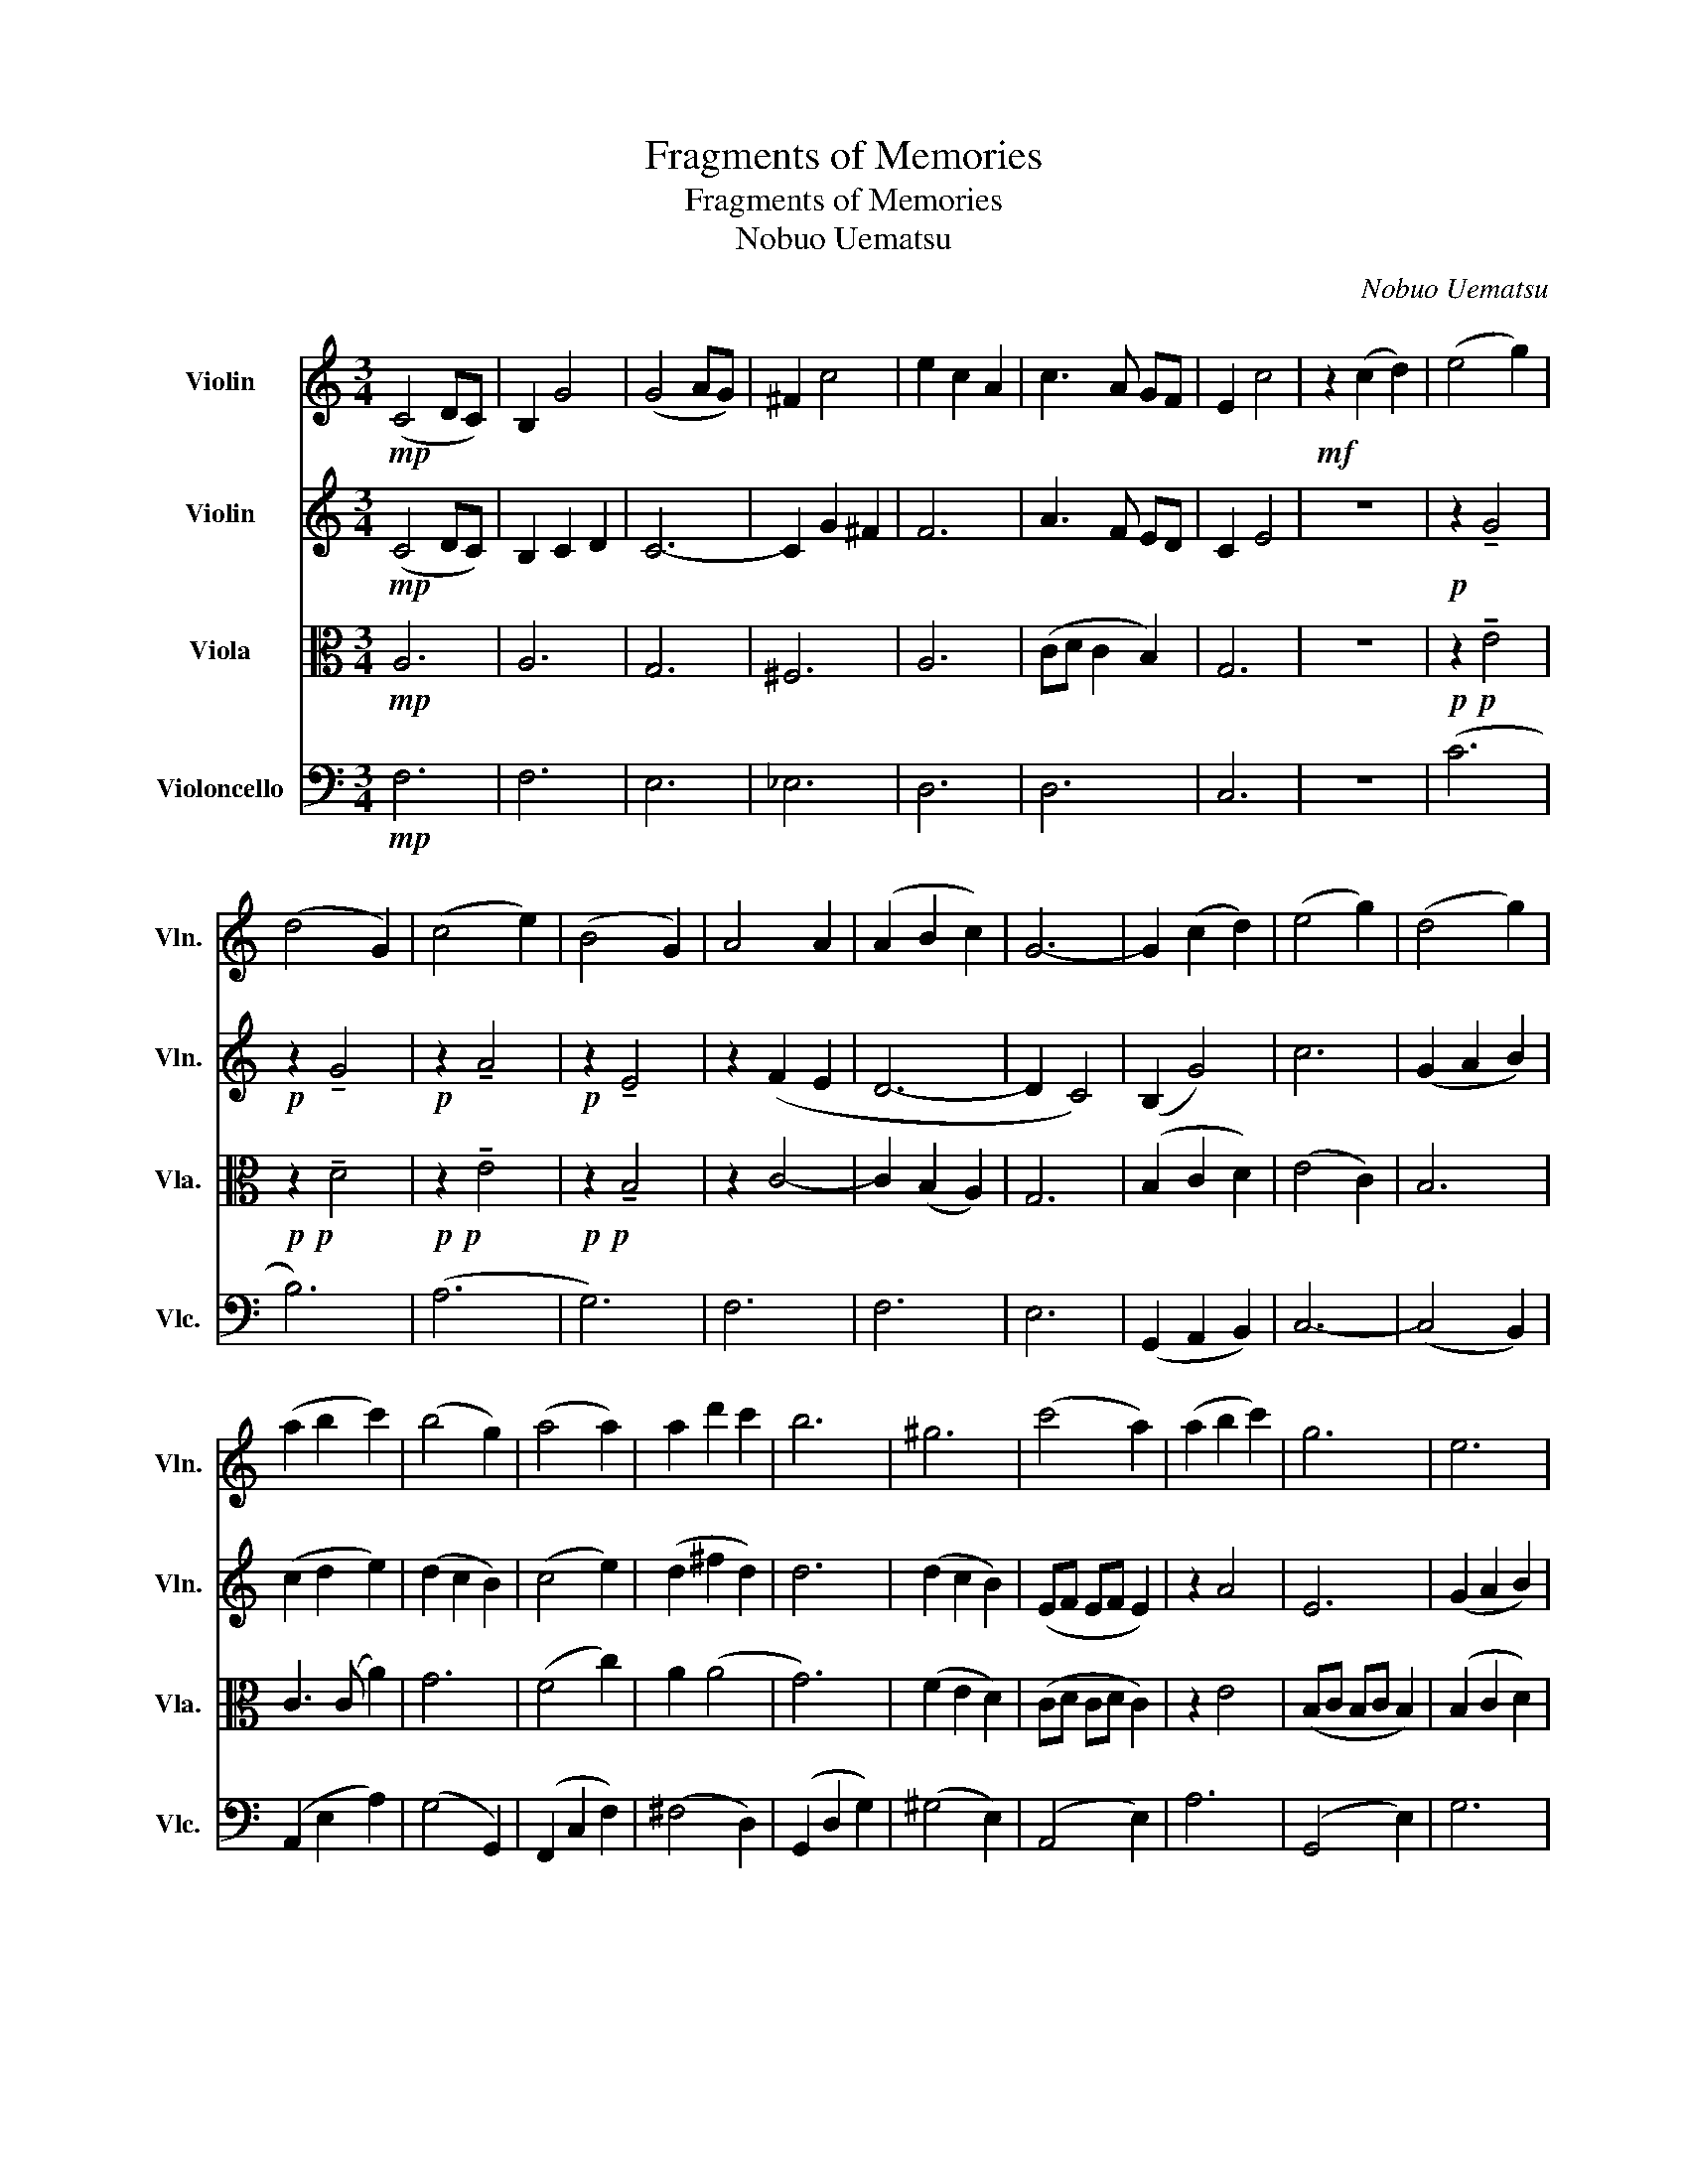 X:1
T:Fragments of Memories
T:Fragments of Memories
T:Nobuo Uematsu
C:Nobuo Uematsu
%%score 1 2 3 4
L:1/8
M:3/4
K:C
V:1 treble nm="Violin" snm="Vln."
V:2 treble nm="Violin" snm="Vln."
V:3 alto nm="Viola" snm="Vla."
V:4 bass nm="Violoncello" snm="Vlc."
V:1
!mp! (C4 DC) | B,2 G4 | (G4 AG) | ^F2 c4 | e2 c2 A2 | c3 A GF | E2 c4 |!mf! z2 (c2 d2) | (e4 g2) | %9
 (d4 G2) | (c4 e2) | (B4 G2) | A4 A2 | (A2 B2 c2) | G6- | G2 (c2 d2) | (e4 g2) | (d4 g2) | %18
 (a2 b2 c'2) | (b4 g2) | (a4 a2) | a2 d'2 c'2 | b6 | ^g6 | (c'4 a2) | (a2 b2 c'2) | g6 | e6 | %28
 (f2 d2 e2 | f4) (a2 | g6- | g6) | (a4 f2) | (f2 g2 a2) |!>(! (g2 a2 b2)!>)! |!mp! c'6 | %36
 (a2 d2 f2) | (e4 d2) | c6- | c6 | z6 | z4 (D2 | A3 B AG | ^F2) (c2 d2) | (e4 g2) | (d4 G2) | %46
 (c4 e2) | (B4 G2) | (A4 A2) | (A2 B2 c2) | G6 | (g2 c2 d2) | (e4 g2) | (d4 g2) | (a2 b2 c'2) | %55
 (b4 g2) | a4 a2 | (a2 d'2 c'2) | b6 | ^g6 | (c'4 a2) | (a2 b2 c'2) | (g6 | e6) | (f2 d2 e2) | %65
 (f4 a2) | g6- | g6 | (a4 f2) |!>(! (f2 g2 a2)!>)! | (g2 a2 b2 |!p! c'6) | (a2 d2 f2) | (e4 d2 | %74
 c6- | c6- | c6 | (c2) B2 c2) | A6- | A6- | A6 | (c2 B2 c2) | A6- | A6- | A6 | (d2 c2 A2) | %86
"_poco a poco accel." B6- | B6- | B6- | (B2 A2 G2) | A6- | A6 | G6- | G6 | %94
[K:G][Q:3/4=60] !^!G2 z2 !^!G2 | (!>!F2 d4) | !^!d2 z2 !^!d2 | (^c2 g4) | !^!e2 z4 | !^!c2 z4 | %100
 !^!d2 !^!G!^!G !^!G2 | !^!G2 !^!G2 !^!G2 |"_staccato" z2 .d2 .g2 | z2 .d2 .f2 | z2 .d2 .g2 | %105
 z2 .d2 .f2 | z2 .c2 .g2 | (g2 f2 e2) | d6- | d2 G2 A2 | B4 d2 | A4 d2 | e2 f2 g2 | f4 d2 | e4 e2 | %115
 e2 a2 g2 | f6 | ^d6 | z .B .e.g .b.B | e2 z4 | z .B .d.g .b.B | d2 z4 | z .E .A.c .e2 | %123
 z .a .f.g .a2 | z .a .a.g .g.d | .d.B!<(! (Bd) (df)!<)! |!f! (e4 c2) | (c2 d2 e2) | (d2 e2 f2) | %129
 g6 | (e2 A2 c2) | (B4 A2) |!mp! G6- | G6- | G6- |!mf! Gd d2 d2 |!mp! d6- | d6- | d6- | %139
!mf! d2 (c2 B2) | (g4 e2) | (e2 f2 g2) | (d6 | B6) | (c2 A2 B2) | (c4 e2) | d6- | d6 | (e4 c2) | %149
 (c2 d2 e2) | (d2 e2 f2) | g6 | (e2 A2 c2) | (B4 A2) | G6- | G6 | (e4 c2) | (c2 d2 e2) | %158
 (d2 e2 f2) | g6 | (e4 A2) | c6 | (B6 | A6) | G6- | G6 | G6- | G6- | G2"^pizz." g2 z2 |] %169
V:2
!mp! (C4 DC) | B,2 C2 D2 | C6- | C2 G2 ^F2 | F6 | A3 F ED | C2 E4 | z6 |!p! z2 !tenuto!G4 | %9
!p! z2 !tenuto!G4 |!p! z2 !tenuto!A4 |!p! z2 !tenuto!E4 | z2 (F2 E2 | D6- | D2 C4) | (B,2 G4) | %16
 c6 | (G2 A2 B2) | (c2 d2 e2) | (d2 c2 B2) | (c4 e2) | (d2 ^f2 d2) | d6 | (d2 c2 B2) | (EF EF E2) | %25
 z2 A4 | E6 | (G2 A2 B2) | (A2 F2 G2 | A4) c2 | (BG dc GB) | (cB AB AG) | (A3 G A2) | (A2 G2 A2) | %34
!>(! (B2 c2 d2)!>)! |!mp! _e6 | z2 z2 (c2 | B4) z2 |"^detache"!p! EG cG cG | cG cG cG | z G cG cG | %41
 z G cE Fc | FD FD FD | z C A,C B,D | z G CG CG | z D GD EF | z E AE AE | GE B,E GE | z C GC FC | %49
 FC GC AC | z C DC DC | (G2 C2 D2) | z G CG CG | B,4 B2 | z E AE AE | z D BD GD | z C GF CF | %57
 dA ^GA de | dB de dc | (B2 c2 d2) | e6 | (c2 d2 e2) | B6 | (B2 A2 G2) | (A2 F2 G2) | (A4 c2) | %66
 (GA Bc Gc | de dc ec) | (A3 G A2) |!>(! D2 E2 F2!>)! | (c3 d e2 |!p! _e6) | (F2 A2 d2) | B4 (B2- | %74
 B2 A2 G2 | A2 E2 D2) | E6 | (A2 G2 A2) | (G2 F2 E2) | (C2 D2 E2) | (F6 | F6) | (G2 F2 E2) | %83
 (C2 D2 E2) | F6- | F6 |"_poco a poco accel." GG EE GG | GG EE GG | GG EE GG | GG EE GG | %90
 GG FF EE | FF EE DD | EE DD CC | (B,2 C2 D2) |[K:G] !^!E2 z2 !^!E2 | (!>!D2 F4) | !^!G2 z2 !^!G2 | %97
 (G2 ^c4) | !^!c2 z4 | !^!A2 z4 | !^!G2 z4 | z6 |"_staccato" z2 .B2 .d2 | z2 .A2 .d2 | z2 .B2 .d2 | %105
 z2 .A2 .d2 | z2 .G2 .c2 | (G2 A2 B2) | G6 | G4 z2 | z2 .B,2 .B,2 | z2 .A,2 .A,2 | z2 .C2 .B,2 | %113
 z2 .B,2 .B,2 | z2 .C2 .C2 | z2 .^C2 .C2 | z2 .D2 .C2 | .B,2 z4 | z2 .G2 .G2 | .B.A .G2 z2 | %120
 z .G .B.d .g.G | .A.G F2 D2 | z .C .E.A .c2 | z .f .d.e .f2 | z .c .c.B .B.F | .F.D (DF) (FD) | %126
!mp! z2 (EF G2) | z E (EF GE) | (BG) (GE) (GB) | _BG E^C _B,G, | z2 (EF G2) | z2 DE F2 | %132
 (B,C DC B,C | DE =FE DE | DC B,C B,C | B,6) | (B,C DC B,C | DE =FE DE | DC B,C B,C | %139
 B,2) (C2 ^D2) | (E4 G2) | (B,2 ^D2 E2) | (F4 G2) | (F2- FE FD) | (E2 C2 D2) | (E4 G2) | (G4 F2) | %147
 (=F4 GF) | E6 | z4 (EF) | (G2 c2 B2) | _B6 | z2 EF G2 | z2 DE F2 | z2 B,C D2 | (=F4 GF) | E4 E2 | %157
 G2 F2 (EF) | (FG) (Gc) (cB) | _B6 | (CD CD C2) | (C2 D2 E2) | (F4 =F2) | (E4 _E2) | (D^C ED C2) | %165
 (CB, D^C =C2) | B,6- | B,6- | B,2"^pizz." B2 z2 |] %169
V:3
!mp! A,6 | A,6 | G,6 | ^F,6 | A,6 | (CD C2 B,2) | G,6 | z6 |!p!!p! z2 !tenuto!E4 | %9
!p!!p! z2 !tenuto!D4 |!p!!p! z2 !tenuto!E4 |!p!!p! z2 !tenuto!B,4 | z2 C4- | C2 (B,2 A,2) | G,6 | %15
 (B,2 C2 D2) | (E4 C2) | B,6 | C3 (C A2) | G6 | (F4 c2) | A2 (A4 | G6) | (F2 E2 D2) | (CD CD C2) | %25
 z2 E4 | (B,C B,C B,2) | (B,2 C2 D2) | A,6 | (CB, CD EF) | E4- ED | (ED CD CB,) | (F3 E F2) | %33
 (F2 E2 F2) |!>(! (G2 A2 B2)!>)! |!mp! ^F6 | z6 | z4 (F2 |!p! E6- | E6) | (C6 | A,6) | (F3 G FE | %43
 D6) | (C6 | B,6) | (A,6 | G,6) | F,6 | C6 | G,6 | (B,2 C2 D2) | C6 | z (G, A,2 B,2) | (C2 D2 E2- | %55
 E2 D4) | (G2 F4) | (A,2 ^G,2 A,2) | B,6 | (^G2 A2 B2) | E6 |"^detache" CA, CA, CA, | B,E GE GE | %63
 BG BG BG | AF AF AF | z (A, DA, CD) | (EF GA EA | Bc BA cA) | (F3 E F2) |!>(! (FC GC AC)!>)! | %70
 (ED EF ED) |!p! ^FG Fc c2 | (FE FE DC) | B,4 G2 | (E,6- | E,2 F,2 G,2) | (B,2 A,2 G,2) | %77
 A,2 (E4- | E2 D2 C2 | E,2 F,2 G,2) | (G,2 F,2) E,C, | D,6 | (E2 D2 C2) | (E,2 F,2 G,2) | C6- | %85
 C6 |"_poco a poco accel." EE G,G, EE | EE B,B, EE | EE G,G, EE | EE B,B, EE | EE DD CC | %91
 DD CC B,B, | CC B,B, A,A, | (G,2 A,2 B,2) |[K:G] !^!C2 z2 !^!C2 | !>!C2 z4 | !^!B,2 z2 !^!B,2 | %97
 (B,2 _B,2) z2 | (BA GA GE) | (GE DE DC) | !^!B,2 z4 | z6 |"_staccato""_staccato" z2 .G2 .B2 | %103
 z2 .F2 .A2 | z2 .G2 .B2 | z2 .F2 .B2 | z2 .E2 .G2 | (E2 F2 G2) | (G3 F EF | D4) z2 | z2 (G2 F2) | %111
 (E4 D2) | (G2 A2 B2) | (B4 F2) | (G4 G2) | (G4 B2) | A6 |!<(! (F2 ^E2 F2)!<)! |!f! (G4 E2) | %119
 (E2 F2 G2) | (D6 | B,6) | (C2 A,2 B,2) | (C4 E2) | D6- | D2 (C2 D2) |!mp! z2 (CD E2) | %127
 z F, (F,G, A,F,) | (DE) (EB,) (EG) | ^C6 | z2 (CD E2) | z2 B,C D2 | (G,A, B,A, G,A, | B,C DC B,C | %134
 B,A, G,A, G,A, | G,6) | (G,A, B,A, G,A, | B,C DC B,C | B,A, G,A, G,A, | G,2) (E,2 F,2) | %140
 z2 B,2 B,2 | z2 B,2 B,2 | z2 B,2 B,2 | z2 D2 D2 | z2 C2 B,2 | (A,B,) C2 E2 | z2 B,2 B,2 | %147
 (B,2 C2 D2) | z2 B,2 C2 | (E2 D2 C2) | (B,2 G2 F2) | _D6 | z2 CD E2 | z2 B,C D2 | z2 G,A, B,2 | %155
 (D4 ED) | z2 B,2 CB, | E2 D2 C2 | B,2 G2 F2 | _D6 | A,B, A,B, A,2 | A,2 B,2 C2 | D4 _D2 | C4 B,2 | %164
 B,^A, CB, A,2 | A,^G, B,A, G,2 | G,6- | G,6- | G,2"^pizz." E2 z2 |] %169
V:4
!mp! F,6 | F,6 | E,6 | _E,6 | D,6 | D,6 | C,6 | z6 | (C6 | B,6) | (A,6 | G,6) | F,6 | F,6 | E,6 | %15
 (G,,2 A,,2 B,,2) | C,6- | (C,4 B,,2) | (A,,2 E,2 A,2) | (G,4 G,,2) | (F,,2 C,2 F,2) | (^F,4 D,2) | %22
 (G,,2 D,2 G,2) | (^G,4 E,2) | (A,,4 E,2) | A,6 | (G,,4 E,2) | G,6 | F,6- | F,6 | (C,4 B,,2) | %31
 (A,,4 G,,2) | (F,,4 E,2) | (D,2 E,2 F,2) |!>(! (E,2 F,2 G,2)!>)! |!mp! A,6 | (F,,2 A,,2 _A,,2 | %37
 G,,6) |!mp! (C,,4 G,2 | D2 C3 B,) | (A,3 B, A,G, | F,4 D,2) | (D,6 | G,,6) | (C,6 | B,,6) | %46
 (A,,6 | G,,6) | C,6 | (F,2 E,2 D,2 | E,4 C,2 | G,,6) | (C,6 | B,,6) | (A,,6 | G,,6) | (F,,6 | %57
 ^F,,6) | (G,,6 | ^G,,6) | (A,,4 E,2 | A,6) | (G,,4 D,2 | G,6) | (F,,6 | A,,6) | (C,4 B,,2) | %67
 (A,,4 G,,2) | (F,,2 F,2 E,2) |!>(! (D,2 E,2 F,2)!>)! | (E,2 F,2 G,2 |!p! A,6) | (D,6 | E,6) | %74
 A,,6- | A,,6 | G,,6- | G,,6 | F,,6- | F,,2 z2 C,2 | C,6 | D,C, D,A,, D,D,,- | D,,6- | D,,4 A,,2 | %84
 (E,2 D,2 C,2) | D,E, F,A,, B,,C, |"_poco a poco accel." (E,,4 F,,2) | (G,,4 A,,2) | (B,,4 C,2) | %89
 (D,4 E,2) | F,,6- | F,,6 | G,,6- | G,,6 |[K:G] !^!C,2 z2 !^!C,2 | !>!C,2 z4 | !^!B,,2 z2 !^!B,,2 | %97
 (B,,2 _B,,2) z2 | !^!A,,2 z4 | !^!D,2 z4 | !^!G,,2 z4 | z2 (G,2 A,2) | (B,4 D2) | A,4 D,2 | %104
 G,4 B,2 | F,4 D,2 | E,4 E,2 | (E,2 F,2 G,2) | D,6 | D,,2 E,,2 F,,2 | .G,,2 z4 | .F,,2 z4 | %112
 .E,,2 z4 | .D,,2 z4 | .C,2 .E,2 .E,2 | .^C,2 .E,2 .E,2 | .D,,2 .D,2 .C,2 | .B,,2 .A,,2 .F,,2 | %118
 .E,,2 .E,2 .E,2 | .G,.F, .E,.B,, D,2 | D,2 B,,2 D,2 | F,E, D,2 B,,2 | A,,2 E,2 E,2 | D,2 E,2 F,2 | %124
 G,,2 G,2 G,2 | E,2 (E,2 D,2) | C,,2 (C,2 B,,2) | (A,,2 B,,2 C,2) | B,,2 C,2 D,2 | E,6 | C,2 z4 | %131
 D,2 z4 | G,,6- | G,,6- | G,,6 | z E,, E,,2 F,,2 | G,,6- | G,,6- | G,,6- | G,,G,, (G,,2 F,,2) | %140
 E,,2 E,2 E,2 | G,,2 E,2 E,2 | B,,2 D,2 D,2 | F,,2 B,,2 B,,2 | A,,2 E,2 E,2 | C,2 E,2 E,2 | %146
 G,,2 D,2 D,2 | (G,,2 A,,2 B,,2) | C,2 G,2 G,2 | (C,2 B,,2 C,2) | (B,,2 C,2 B,,2) | %151
 z2 G,,A,, _B,,2 | A,,2 z2 A,,2 | D,2 z2 D,2 | G,,2 D,2 D,2 | (G,,2 A,,2 B,,2) | C,2 G,2 G,2 | %157
 (C,2 B,,2 C,2) | (B,,2 C,2 B,,2) | _D,6 | A,,6 | (A,,2 B,,2 C,2) | (D,4 _D,2) | (C,4 B,,2) | %164
 (B,,4 _B,,2) | (A,,4 _A,,2) | G,,6- | G,,6 |!ff! !>!!^!G,,2"^pizz." G,2 z2 |] %169

